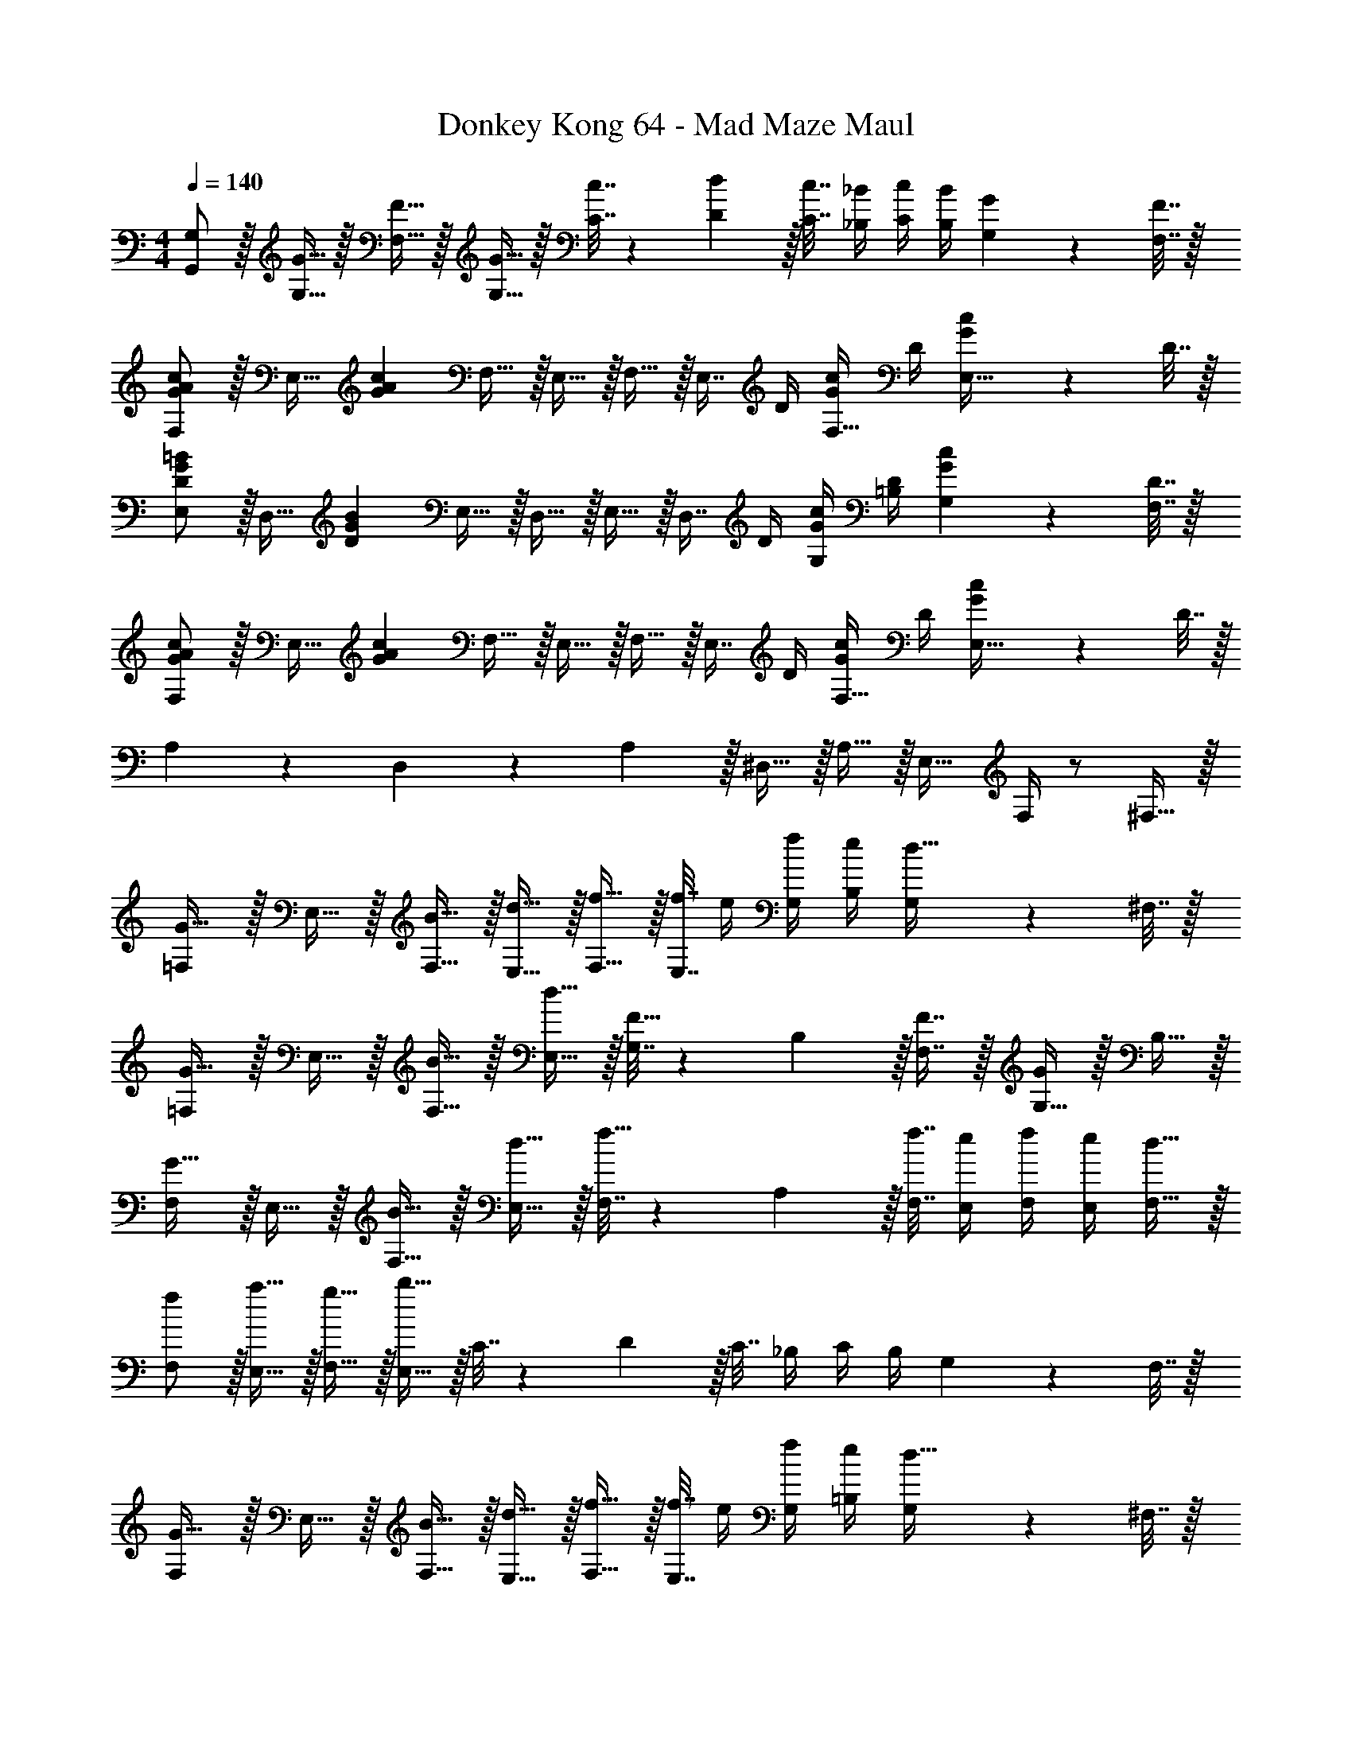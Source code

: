 X: 1
T: Donkey Kong 64 - Mad Maze Maul
Z: ABC Generated by Starbound Composer
L: 1/4
M: 4/4
Q: 1/4=140
K: C
[G,/G,,/] z/32 [G15/32G,15/32] z/32 [F15/32F,15/32] z/32 [G15/32G,15/32] z/32 [c7/32C7/32] z/36 [d2/9D2/9] z/32 [c7/32C7/32] [_B/4_B,/4] [c/4C/4] [B/4B,/4] [G2/9G,2/9] z/36 [F7/32F,7/32] z/32 
[F,/G7/9A7/9c7/9] z/32 [z71/288E,15/32] [z73/288G17/36A17/36c17/36] F,15/32 z/32 E,15/32 z/32 F,15/32 z/32 [z7/32E,7/16] D/4 [G/4c/4F,15/32] D/4 [G2/9c2/9E,15/32] z/36 D7/32 z/32 
[E,/D7/9G7/9=B7/9] z/32 [z71/288D,15/32] [z73/288D17/36G17/36B17/36] E,15/32 z/32 D,15/32 z/32 E,15/32 z/32 [z7/32D,7/16] D/4 [G/4c/4G,/4] [D/4=B,/4] [G2/9c2/9G,2/9] z/36 [D7/32F,7/32] z/32 
[F,/G7/9A7/9c7/9] z/32 [z71/288E,15/32] [z73/288G17/36A17/36c17/36] F,15/32 z/32 E,15/32 z/32 F,15/32 z/32 [z7/32E,7/16] D/4 [G/4c/4F,15/32] D/4 [G2/9c2/9E,15/32] z/36 D7/32 z/32 
A,5/18 z/72 D,11/24 z/36 A,2/9 z/32 ^D,15/32 z/32 A,15/32 z/32 E,23/32 F,/4 z/ ^F,15/32 z/32 
[=F,/G33/32] z/32 E,15/32 z/32 [B15/32F,15/32] z/32 [d15/32E,15/32] z/32 [f15/32F,15/32] z/32 [f7/32E,7/16] e/4 [f/4G,/4] [e/4B,/4] [G,2/9d15/32] z/36 ^F,7/32 z/32 
[=F,/G33/32] z/32 E,15/32 z/32 [B15/32F,15/32] z/32 [d15/32E,15/32] z/32 [G,7/32F15/32] z/36 B,2/9 z/32 [F7/16F,7/16] z/32 [G,15/32G] z/32 B,15/32 z/32 
[F,/G33/32] z/32 E,15/32 z/32 [B15/32F,15/32] z/32 [d15/32E,15/32] z/32 [F,7/32f15/32] z/36 A,2/9 z/32 [f7/32F,7/32] [e/4E,/4] [f/4F,/4] [e/4E,/4] [d15/32F,15/32] z/32 
[f/F,/] z/32 [a15/32E,15/32] z/32 [g15/32F,15/32] z/32 [b15/32E,15/32] z/32 C7/32 z/36 D2/9 z/32 C7/32 _B,/4 C/4 B,/4 G,2/9 z/36 F,7/32 z/32 
[F,/G33/32] z/32 E,15/32 z/32 [B15/32F,15/32] z/32 [d15/32E,15/32] z/32 [f15/32F,15/32] z/32 [f7/32E,7/16] e/4 [f/4G,/4] [e/4=B,/4] [G,2/9d15/32] z/36 ^F,7/32 z/32 
[=F,/G33/32] z/32 E,15/32 z/32 [B15/32F,15/32] z/32 [d15/32E,15/32] z/32 [G,7/32F15/32] z/36 B,2/9 z/32 [F7/16F,7/16] z/32 [G,15/32G] z/32 B,15/32 z/32 
[F,/G33/32] z/32 E,15/32 z/32 [B15/32F,15/32] z/32 [d15/32E,15/32] z/32 [F,7/32f15/32] z/36 A,2/9 z/32 [f7/32F,7/32] [e/4E,/4] [f/4F,/4] [e/4E,/4] [d15/32F,15/32] z/32 
[f/F,/] z/32 [a15/32E,15/32] z/32 [g15/32F,15/32] z/32 [b15/32E,15/32] z/32 C7/32 z/36 D2/9 z/32 C7/32 _B,/4 C/4 B,/4 G,2/9 z/36 F,7/32 z/32 
[F,/G33/32g33/32] z/32 E,15/32 z/32 [B15/32b15/32F,15/32] z/32 [d15/32d'15/32E,15/32] z/32 [f15/32f'15/32F,15/32] z/32 [f7/32f'7/32E,7/16] [e/4e'/4] [f/4f'/4G,/4] [e/4e'/4=B,/4] [G,2/9d15/32d'15/32] z/36 ^F,7/32 z/32 
[=F,/G33/32g33/32] z/32 E,15/32 z/32 [B15/32b15/32F,15/32] z/32 [d15/32d'15/32E,15/32] z/32 [G,7/32F15/32f15/32] z/36 B,2/9 z/32 [F7/16f7/16F,7/16] z/32 [G,15/32Gg] z/32 B,15/32 z/32 
[F,/G33/32g33/32] z/32 E,15/32 z/32 [B15/32b15/32F,15/32] z/32 [d15/32d'15/32E,15/32] z/32 [F,7/32f15/32f'15/32] z/36 A,2/9 z/32 [f7/32f'7/32F,7/32] [e/4e'/4E,/4] [f/4f'/4F,/4] [e/4e'/4E,/4] [d15/32d'15/32F,15/32] z/32 
[f/f'/F,/] z/32 [a15/32a'15/32E,15/32] z/32 [g15/32g'15/32F,15/32] z/32 [b15/32E,15/32] z/32 C7/32 z/36 D2/9 z/32 C7/32 _B,/4 C/4 B,/4 G,2/9 z/36 F,7/32 z/32 
[F,/G7/9A7/9c7/9] z/32 [z71/288E,15/32] [z73/288G17/36A17/36c17/36] F,15/32 z/32 E,15/32 z/32 F,15/32 z/32 [z7/32E,7/16] D/4 [G/4c/4F,15/32] D/4 [G2/9c2/9E,15/32] z/36 D7/32 z/32 
[E,/D7/9G7/9B7/9] z/32 [z71/288=D,15/32] [z73/288D17/36G17/36B17/36] E,15/32 z/32 D,15/32 z/32 E,15/32 z/32 [z7/32D,7/16] D/4 [G/4c/4G,/4] [D/4=B,/4] [G2/9c2/9G,2/9] z/36 [D7/32F,7/32] z/32 
[F,/G7/9A7/9c7/9] z/32 [z71/288E,15/32] [z73/288G17/36A17/36c17/36] F,15/32 z/32 E,15/32 z/32 F,15/32 z/32 [z7/32E,7/16] D/4 [G/4c/4F,15/32] D/4 [G2/9c2/9E,15/32] z/36 D7/32 z/32 
[F/f/F,/] z/32 [A15/32a15/32E,15/32] z/32 [G15/32g15/32F,15/32] z/32 [B15/32b15/32E,15/32] z/32 C7/32 z/36 D2/9 z/32 C7/32 _B,/4 C/4 B,/4 G,2/9 z/36 F,7/32 z/32 
[B,/c33/32] z/32 A,15/32 z/32 [c15/32B,15/32] z/32 [c3/16A,15/32] z17/288 [z73/288c65/252] [e15/32B,15/32] z/32 [g7/16A,7/16] z/32 B,/4 C/4 [B,2/9c15/32] z/36 A,7/32 z/32 
[B,5/18e/] z/72 B,23/96 [g15/32A,15/32] z/32 [e15/32B,15/32] z/32 [A,15/32c63/32] z/32 [z7/32B,15/32] 
Q: 1/4=139
z/4 
Q: 1/4=138
z/32 [z7/32A,7/16] 
Q: 1/4=137
z/4 [z/4B,15/32] 
Q: 1/4=136
z/4 
Q: 1/4=135
[z/4C15/32] 
Q: 1/4=134
z/4 
G,/4 
Q: 1/4=140
z/24 [z23/96G,31/120] [g15/32F,15/32] z/32 [g15/32G,15/32] z/32 [g15/32F,15/32] z/32 [g15/32G,15/32] z/32 [f7/16F,7/16] z/32 [G,/4f15/32] =B,/4 [G,2/9f15/32] z/36 F,7/32 z/32 
[f/G,/] z/32 [g15/32F,15/32] z/32 [g15/32G,15/32] z/32 [g15/32F,15/32] z/32 [G,7/32g15/32] z/36 B,2/9 z/32 [G,7/32b7/16] F,/4 [G,/4g15/32] B,/4 [G,2/9b15/32] z/36 F,7/32 z/32 
[_B,/c33/32c'33/32] z/32 A,15/32 z/32 [c15/32B,15/32] z/32 [c3/16A,15/32] z17/288 [z73/288c65/252] [e15/32B,15/32] z/32 [g7/16A,7/16] z/32 B,/4 C/4 [B,2/9c15/32] z/36 A,7/32 z/32 
[B,5/18e/] z/72 B,23/96 [g15/32A,15/32] z/32 [e15/32B,15/32] z/32 [A,15/32c63/32] z/32 [z7/32B,15/32] 
Q: 1/4=139
z9/32 [z7/32A,7/16] 
Q: 1/4=138
z/4 B,15/32 z/32 
Q: 1/4=137
C15/32 z/32 
Q: 1/4=140
[C/D65/32F65/32A65/32] z/32 =B,15/32 z/32 C15/32 z/32 B,15/32 z/32 [z7/32D15/32G63/32B63/32] 
Q: 1/4=139
z9/32 [z7/32B,7/16] 
Q: 1/4=138
z/4 C/4 D/4 
Q: 1/4=137
C2/9 z/36 _B,7/32 z/32 
Q: 1/4=140
[C/D65/32A65/32c65/32] z/32 =B,15/32 z/32 C15/32 z/32 B,15/32 z/32 [c7/32C7/32] z/36 [d2/9D2/9] z/32 [c7/32C7/32] [_B/4_B,/4] [c/4C/4] [B/4B,/4] [G2/9G,2/9] z/36 [F7/32F,7/32] z/32 
[B,/c33/32] z/32 A,15/32 z/32 [c15/32B,15/32] z/32 [c3/16A,15/32] z17/288 [z73/288c65/252] [e15/32B,15/32] z/32 [g7/16A,7/16] z/32 B,/4 C/4 [B,2/9c15/32] z/36 A,7/32 z/32 
[B,5/18e/] z/72 B,23/96 [g15/32A,15/32] z/32 [e15/32B,15/32] z/32 [A,15/32c63/32] z/32 [z7/32B,15/32] 
Q: 1/4=139
z/4 
Q: 1/4=138
z/32 [z7/32A,7/16] 
Q: 1/4=137
z/4 [z/4B,15/32] 
Q: 1/4=136
z/4 
Q: 1/4=135
[z/4C15/32] 
Q: 1/4=134
z/4 
G,/4 
Q: 1/4=140
z/24 [z23/96G,31/120] [g15/32F,15/32] z/32 [g15/32G,15/32] z/32 [g15/32F,15/32] z/32 [g15/32G,15/32] z/32 [f7/16F,7/16] z/32 [G,/4f15/32] =B,/4 [G,2/9f15/32] z/36 F,7/32 z/32 
[f/G,/] z/32 [g15/32F,15/32] z/32 [g15/32G,15/32] z/32 [g15/32F,15/32] z/32 [G,7/32g15/32] z/36 B,2/9 z/32 [G,7/32b7/16] F,/4 [G,/4g15/32] B,/4 [G,2/9b15/32] z/36 F,7/32 z/32 
[_B,/c33/32c'33/32] z/32 A,15/32 z/32 [c15/32B,15/32] z/32 [c3/16A,15/32] z17/288 [z73/288c65/252] [e15/32B,15/32] z/32 [g7/16A,7/16] z/32 B,/4 C/4 [B,2/9c15/32] z/36 A,7/32 z/32 
[B,5/18e/] z/72 B,23/96 [g15/32A,15/32] z/32 [e15/32B,15/32] z/32 [A,15/32c63/32] z/32 B,15/32 z/32 A,7/16 z/32 B,15/32 z/32 C15/32 z/32 
[a/8f5/28=B,/] z/24 [z/8d2/15] a/8 [z11/96d/8] [a/8A,15/32] [z35/288d/8] [z11/90a37/288] [z21/160d19/140] [z/8a13/96B,15/32] [z/8d29/224] [z19/160a/8] d21/160 [z25/224a19/160A,15/32] d17/126 [z/9a29/252] d41/288 [b23/288g/8C15/32] z13/288 [z35/288d29/224] [z11/90b37/288] d21/160 [z25/224b19/160A,7/16] [z3/28d17/126] b5/36 [z/9d41/288] [z/7b3/20C/4] [z3/28d17/126] [b5/36D/4] d/9 [b/8C2/9] d/8 [b/8_B,7/32] d/8 
[c'/8a5/28C/] z/24 [z/8d2/15] c'/8 [z11/96d/8] [c'/8=B,15/32] [z35/288d/8] [z11/90c'37/288] [z21/160d19/140] [z/8c'13/96C15/32] [z/8d29/224] [z19/160c'/8] d21/160 [z25/224c'19/160B,15/32] d17/126 [z/9c'29/252] d41/288 [c'7/32C7/32] z/36 [d'2/9D2/9] z/32 [c'7/32C7/32] [_b/4_B,/4] [c'/4C/4] [b/4B,/4] [g2/9G,2/9] z/36 [f7/32F,7/32] 
